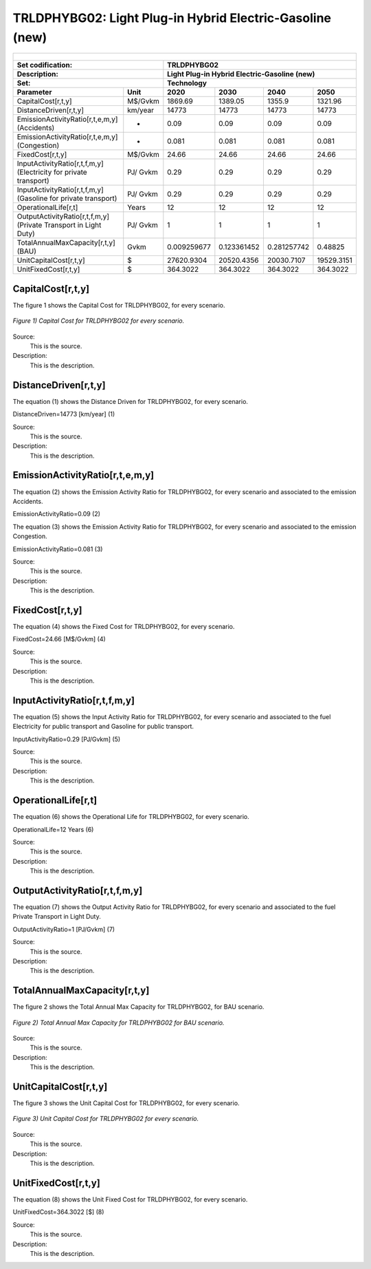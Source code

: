 TRLDPHYBG02: Light Plug-in Hybrid Electric-Gasoline  (new)
=====================================

+-------------------------------------------------+-------+--------------+--------------+--------------+--------------+
| .. figure:: img/TRLDPHYBG.png                                                                                       |
|    :align:   center                                                                                                 |
|    :width:   500 px                                                                                                 |
+-------------------------------------------------+-------+--------------+--------------+--------------+--------------+
| Set codification:                                       |TRLDPHYBG02                                                |
+-------------------------------------------------+-------+--------------+--------------+--------------+--------------+
| Description:                                            |Light Plug-in Hybrid Electric-Gasoline  (new)              |
+-------------------------------------------------+-------+--------------+--------------+--------------+--------------+
| Set:                                                    |Technology                                                 |
+-------------------------------------------------+-------+--------------+--------------+--------------+--------------+
| Parameter                                       | Unit  | 2020         | 2030         | 2040         |  2050        |
+=================================================+=======+==============+==============+==============+==============+
| CapitalCost[r,t,y]                              |M$/Gvkm| 1869.69      | 1389.05      | 1355.9       | 1321.96      |
+-------------------------------------------------+-------+--------------+--------------+--------------+--------------+
| DistanceDriven[r,t,y]                           |km/year| 14773        | 14773        | 14773        | 14773        |
+-------------------------------------------------+-------+--------------+--------------+--------------+--------------+
| EmissionActivityRatio[r,t,e,m,y] (Accidents)    |   -   | 0.09         | 0.09         | 0.09         | 0.09         |
+-------------------------------------------------+-------+--------------+--------------+--------------+--------------+
| EmissionActivityRatio[r,t,e,m,y] (Congestion)   |  -    | 0.081        | 0.081        | 0.081        | 0.081        |
+-------------------------------------------------+-------+--------------+--------------+--------------+--------------+
| FixedCost[r,t,y]                                |M$/Gvkm| 24.66        | 24.66        | 24.66        | 24.66        |
+-------------------------------------------------+-------+--------------+--------------+--------------+--------------+
| InputActivityRatio[r,t,f,m,y] (Electricity for  | PJ/   | 0.29         | 0.29         | 0.29         | 0.29         |
| private transport)                              | Gvkm  |              |              |              |              |
+-------------------------------------------------+-------+--------------+--------------+--------------+--------------+
| InputActivityRatio[r,t,f,m,y] (Gasoline for     | PJ/   | 0.29         | 0.29         | 0.29         | 0.29         | 
| private transport)                              | Gvkm  |              |              |              |              |
+-------------------------------------------------+-------+--------------+--------------+--------------+--------------+
| OperationalLife[r,t]                            | Years | 12           | 12           | 12           | 12           |
+-------------------------------------------------+-------+--------------+--------------+--------------+--------------+
| OutputActivityRatio[r,t,f,m,y] (Private         | PJ/   | 1            | 1            | 1            | 1            |
| Transport in Light Duty)                        | Gvkm  |              |              |              |              |
+-------------------------------------------------+-------+--------------+--------------+--------------+--------------+
| TotalAnnualMaxCapacity[r,t,y] (BAU)             | Gvkm  | 0.009259677  | 0.123361452  | 0.281257742  | 0.48825      |
+-------------------------------------------------+-------+--------------+--------------+--------------+--------------+
| UnitCapitalCost[r,t,y]                          |  $    | 27620.9304   | 20520.4356   | 20030.7107   | 19529.3151   |
+-------------------------------------------------+-------+--------------+--------------+--------------+--------------+
| UnitFixedCost[r,t,y]                            |  $    | 364.3022     | 364.3022     | 364.3022     | 364.3022     |
+-------------------------------------------------+-------+--------------+--------------+--------------+--------------+


CapitalCost[r,t,y]
+++++++++
The figure 1 shows the Capital Cost for TRLDPHYBG02, for every scenario.

.. figure:: img/TRLDPHYBG02_CapitalCost.png
   :align:   center
   :width:   700 px
   
   *Figure 1) Capital Cost for TRLDPHYBG02 for every scenario.*

Source:
   This is the source. 
   
Description: 
   This is the description. 

DistanceDriven[r,t,y]
+++++++++
The equation (1) shows the Distance Driven for TRLDPHYBG02, for every scenario.

DistanceDriven=14773 [km/year]   (1)

Source:
   This is the source. 
   
Description: 
   This is the description.

EmissionActivityRatio[r,t,e,m,y]
+++++++++
The equation (2) shows the Emission Activity Ratio for TRLDPHYBG02, for every scenario and associated to the emission Accidents.

EmissionActivityRatio=0.09    (2)

The equation (3) shows the Emission Activity Ratio for TRLDPHYBG02, for every scenario and associated to the emission Congestion.

EmissionActivityRatio=0.081    (3)

Source:
   This is the source. 
   
Description: 
   This is the description.

FixedCost[r,t,y]
+++++++++
The equation (4) shows the Fixed Cost for TRLDPHYBG02, for every scenario.

FixedCost=24.66 [M$/Gvkm]   (4)

Source:
   This is the source. 
   
Description: 
   This is the description.
   
InputActivityRatio[r,t,f,m,y]
+++++++++
The equation (5) shows the Input Activity Ratio for TRLDPHYBG02, for every scenario and associated to the fuel Electricity for public transport and Gasoline for public transport. 

InputActivityRatio=0.29 [PJ/Gvkm]   (5)

Source:
   This is the source. 
   
Description: 
   This is the description.   
   
OperationalLife[r,t]
+++++++++
The equation (6) shows the Operational Life for TRLDPHYBG02, for every scenario.

OperationalLife=12 Years   (6)

Source:
   This is the source. 
   
Description: 
   This is the description.   
   
OutputActivityRatio[r,t,f,m,y]
+++++++++
The equation (7) shows the Output Activity Ratio for TRLDPHYBG02, for every scenario and associated to the fuel Private Transport in Light Duty.

OutputActivityRatio=1 [PJ/Gvkm]   (7)

Source:
   This is the source. 
   
Description: 
   This is the description.      
   
TotalAnnualMaxCapacity[r,t,y]
+++++++++
The figure 2 shows the Total Annual Max Capacity for TRLDPHYBG02, for BAU scenario.

.. figure:: img/TRLDPHYBG02_TotalAnnualMaxCapacity.png
   :align:   center
   :width:   700 px
   
   *Figure 2) Total Annual Max Capacity for TRLDPHYBG02 for BAU scenario.*

Source:
   This is the source. 
   
Description: 
   This is the description.
   
UnitCapitalCost[r,t,y]
+++++++++
The figure 3 shows the Unit Capital Cost for TRLDPHYBG02, for every scenario.

.. figure:: img/TRLDPHYBG02_UnitCapitalCost.png
   :align:   center
   :width:   700 px
   
   *Figure 3) Unit Capital Cost for TRLDPHYBG02 for every scenario.*

Source:
   This is the source. 
   
Description: 
   This is the description.
   
   
UnitFixedCost[r,t,y]
+++++++++
The equation (8) shows the Unit Fixed Cost for TRLDPHYBG02, for every scenario.

UnitFixedCost=364.3022 [$]   (8)

Source:
   This is the source.
   
Description: 
   This is the description.   

